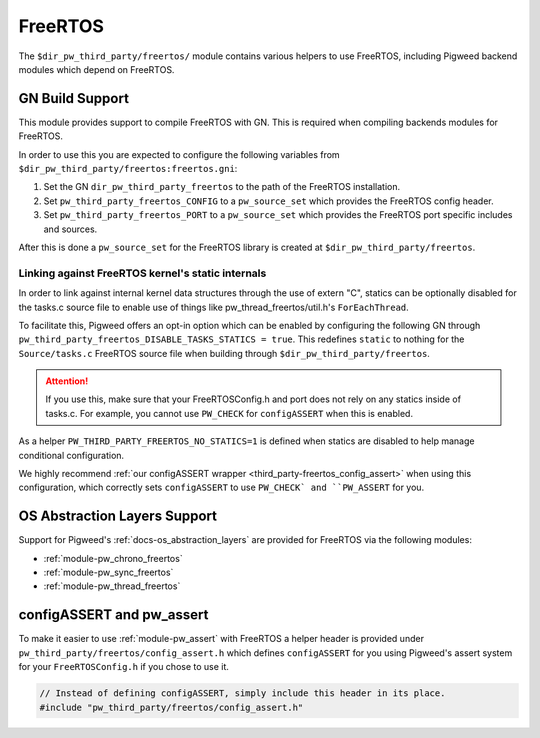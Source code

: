 .. _module-pw_third_party_freertos:

========
FreeRTOS
========

The ``$dir_pw_third_party/freertos/`` module contains various helpers to use
FreeRTOS, including Pigweed backend modules which depend on FreeRTOS.

----------------
GN Build Support
----------------
This module provides support to compile FreeRTOS with GN. This is required when
compiling backends modules for FreeRTOS.

In order to use this you are expected to configure the following variables from
``$dir_pw_third_party/freertos:freertos.gni``:

#. Set the GN ``dir_pw_third_party_freertos`` to the path of the FreeRTOS
   installation.
#. Set ``pw_third_party_freertos_CONFIG`` to a ``pw_source_set`` which provides
   the FreeRTOS config header.
#. Set ``pw_third_party_freertos_PORT`` to a ``pw_source_set`` which provides
   the FreeRTOS port specific includes and sources.

After this is done a ``pw_source_set`` for the FreeRTOS library is created at
``$dir_pw_third_party/freertos``.

Linking against FreeRTOS kernel's static internals
==================================================
In order to link against internal kernel data structures through the use of
extern "C", statics can be optionally disabled for the tasks.c source file
to enable use of things like pw_thread_freertos/util.h's ``ForEachThread``.

To facilitate this, Pigweed offers an opt-in option which can be enabled by
configuring the following GN
through ``pw_third_party_freertos_DISABLE_TASKS_STATICS = true``. This redefines
``static`` to nothing for the ``Source/tasks.c`` FreeRTOS source file
when building through ``$dir_pw_third_party/freertos``.

.. attention:: If you use this, make sure that your FreeRTOSConfig.h and port
  does not rely on any statics inside of tasks.c. For example, you cannot use
  ``PW_CHECK`` for ``configASSERT`` when this is enabled.

As a helper ``PW_THIRD_PARTY_FREERTOS_NO_STATICS=1`` is defined when statics are
disabled to help manage conditional configuration.

We highly recommend
:ref:`our configASSERT wrapper <third_party-freertos_config_assert>` when  using
this configuration, which correctly sets ``configASSERT`` to use ``PW_CHECK` and
``PW_ASSERT`` for you.

-----------------------------
OS Abstraction Layers Support
-----------------------------
Support for Pigweed's :ref:`docs-os_abstraction_layers` are provided for
FreeRTOS via the following modules:

* :ref:`module-pw_chrono_freertos`
* :ref:`module-pw_sync_freertos`
* :ref:`module-pw_thread_freertos`

.. _third_party-freertos_config_assert:

--------------------------
configASSERT and pw_assert
--------------------------
To make it easier to use :ref:`module-pw_assert` with FreeRTOS a helper header
is provided under ``pw_third_party/freertos/config_assert.h`` which defines
``configASSERT`` for you using Pigweed's assert system for your
``FreeRTOSConfig.h`` if you chose to use it.

.. code-block:: cpp

  // Instead of defining configASSERT, simply include this header in its place.
  #include "pw_third_party/freertos/config_assert.h"
